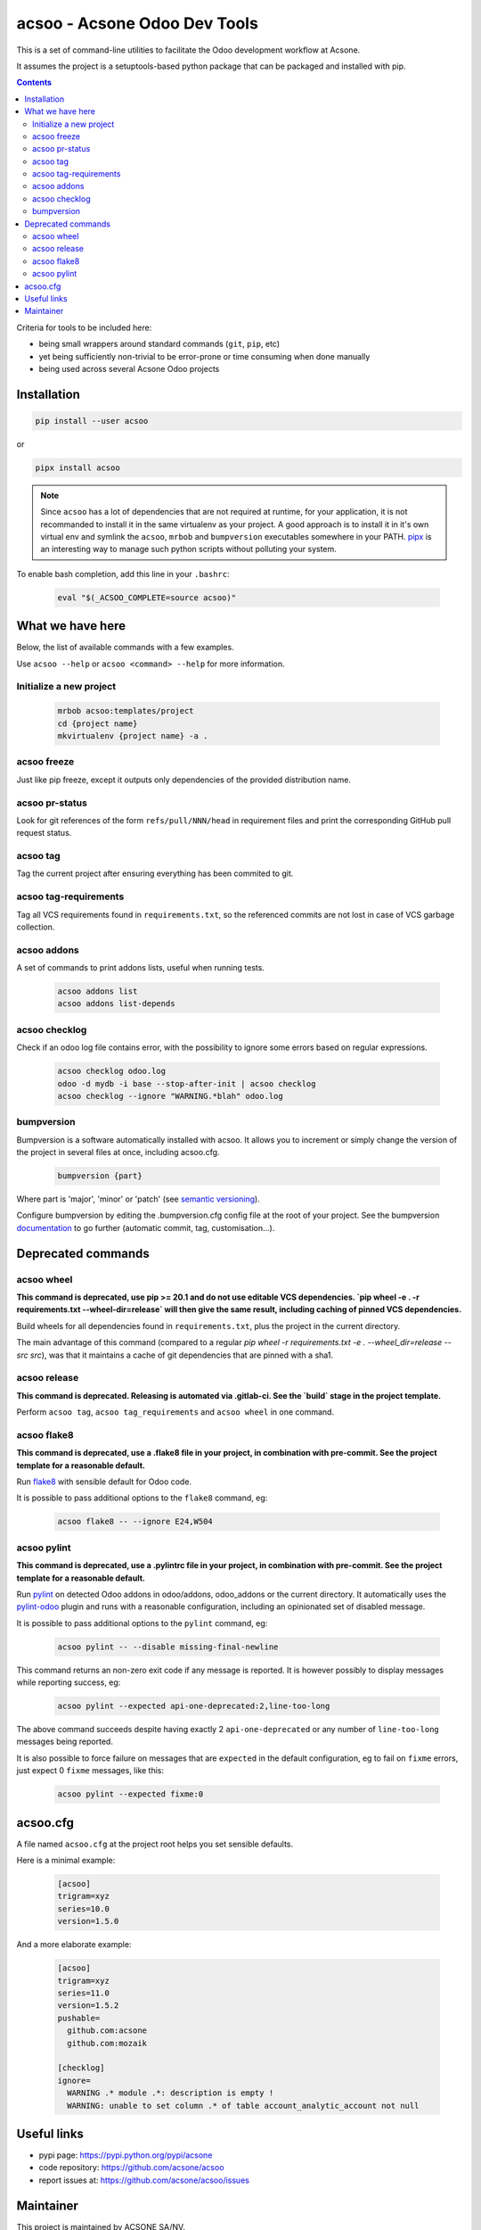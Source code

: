 acsoo - Acsone Odoo Dev Tools
=============================

.. image:: https://img.shields.io/badge/license-GPL--3-blue.svg
   :target: http://www.gnu.org/licenses/gpl-3.0-standalone.html
   :alt: License: GPL-3
.. image:: https://badge.fury.io/py/acsoo.svg
    :target: http://badge.fury.io/py/acsoo
.. image:: https://travis-ci.org/acsone/acsoo.svg?branch=master
   :target: https://travis-ci.org/acsone/acsoo
.. image:: https://codecov.io/gh/acsone/acsoo/branch/master/graph/badge.svg
  :target: https://codecov.io/gh/acsone/acsoo

This is a set of command-line utilities to facilitate
the Odoo development workflow at Acsone.

It assumes the project is a setuptools-based python package
that can be packaged and installed with pip.

.. contents::

Criteria for tools to be included here:

* being small wrappers around standard commands (``git``, ``pip``, etc)
* yet being sufficiently non-trivial to be error-prone or time consuming when
  done manually
* being used across several Acsone Odoo projects

Installation
~~~~~~~~~~~~

.. code:: shell

   pip install --user acsoo

or

.. code:: shell

   pipx install acsoo

.. note::

   Since ``acsoo`` has a lot of dependencies that are not required at runtime,
   for your application, it is not recommanded to install it in the same
   virtualenv as your project. A good approach is to install it in it's own
   virtual env and symlink the ``acsoo``, ``mrbob`` and ``bumpversion``
   executables somewhere in your PATH. `pipx <https://pypi.org/project/pipx/>`_
   is an interesting way to manage such python scripts without polluting your
   system.

To enable bash completion, add this line in your ``.bashrc``:

  .. code:: shell

     eval "$(_ACSOO_COMPLETE=source acsoo)"

What we have here
~~~~~~~~~~~~~~~~~

Below, the list of available commands with a few examples.

Use ``acsoo --help`` or ``acsoo <command> --help`` for more information.

Initialize a new project
------------------------

  .. code:: shell

    mrbob acsoo:templates/project
    cd {project name}
    mkvirtualenv {project name} -a .

acsoo freeze
------------

Just like pip freeze, except it outputs only dependencies of the provided
distribution name.

acsoo pr-status
---------------

Look for git references of the form ``refs/pull/NNN/head`` in requirement
files and print the corresponding GitHub pull request status.

acsoo tag
---------

Tag the current project after ensuring everything has been commited to git.

acsoo tag-requirements
----------------------

Tag all VCS requirements found in ``requirements.txt``, so
the referenced commits are not lost in case of VCS garbage collection.

acsoo addons
------------

A set of commands to print addons lists, useful when running tests.

  .. code:: shell

     acsoo addons list
     acsoo addons list-depends

acsoo checklog
--------------

Check if an odoo log file contains error, with the possibility to ignore some
errors based on regular expressions.

  .. code:: shell

     acsoo checklog odoo.log
     odoo -d mydb -i base --stop-after-init | acsoo checklog
     acsoo checklog --ignore "WARNING.*blah" odoo.log

bumpversion
-----------

Bumpversion is a software automatically installed with acsoo. It allows you to
increment or simply change the version of the project in several files at once,
including acsoo.cfg.

  .. code:: shell

    bumpversion {part}

Where part is 'major', 'minor' or 'patch'
(see `semantic versioning <http://semver.org/>`_).

Configure bumpversion by editing the .bumpversion.cfg config file at the root
of your project. See the bumpversion `documentation
<https://pypi.python.org/pypi/bumpversion>`_ to go further
(automatic commit, tag, customisation...).

Deprecated commands
~~~~~~~~~~~~~~~~~~~

acsoo wheel
-----------

**This command is deprecated, use pip >= 20.1 and do not use editable VCS
dependencies. `pip wheel -e . -r requirements.txt --wheel-dir=release` will
then give the same result, including caching of pinned VCS dependencies.**

Build wheels for all dependencies found in ``requirements.txt``,
plus the project in the current directory.

The main advantage of this command (compared to a regular
`pip wheel -r requirements.txt -e . --wheel_dir=release --src src`),
was that it maintains a cache of git dependencies that are pinned with
a sha1.

acsoo release
-------------

**This command is deprecated. Releasing is automated via .gitlab-ci. See
the `build` stage in the project template.**

Perform ``acsoo tag``, ``acsoo tag_requirements`` and
``acsoo wheel`` in one command.

acsoo flake8
------------

**This command is deprecated, use a .flake8 file in your project,
in combination with pre-commit. See the project template for a reasonable default.**

Run `flake8 <https://pypi.python.org/pypi/flake8>`_ with sensible default for Odoo code.

It is possible to pass additional options to the ``flake8`` command, eg:

  .. code:: shell

    acsoo flake8 -- --ignore E24,W504

acsoo pylint
------------

**This command is deprecated, use a .pylintrc file in your project,
in combination with pre-commit. See the project template for a reasonable default.**

Run `pylint <https://pypi.python.org/pypi/pylint>`_ on detected Odoo addons in odoo/addons,
odoo_addons or the current directory.
It automatically uses the `pylint-odoo <https://pypi.python.org/pypi/pylint-odoo>`_ plugin and
runs with a reasonable configuration, including an opinionated set of disabled message.

It is possible to pass additional options to the ``pylint`` command, eg:

  .. code:: shell

    acsoo pylint -- --disable missing-final-newline

This command returns an non-zero exit code if any message is reported.
It is however possibly to display messages while reporting success, eg:

  .. code:: shell

    acsoo pylint --expected api-one-deprecated:2,line-too-long

The above command succeeds despite having exactly 2 ``api-one-deprecated`` or
any number of ``line-too-long`` messages being reported.

It is also possible to force failure on messages that are ``expected`` in the
default configuration, eg to fail on ``fixme`` errors, just expect 0 ``fixme``
messages, like this:

  .. code:: shell

    acsoo pylint --expected fixme:0

acsoo.cfg
~~~~~~~~~

A file named ``acsoo.cfg`` at the project root helps you set sensible defaults.

Here is a minimal example:

  .. code:: ini

    [acsoo]
    trigram=xyz
    series=10.0
    version=1.5.0

And a more elaborate example:

  .. code:: ini

    [acsoo]
    trigram=xyz
    series=11.0
    version=1.5.2
    pushable=
      github.com:acsone
      github.com:mozaik

    [checklog]
    ignore=
      WARNING .* module .*: description is empty !
      WARNING: unable to set column .* of table account_analytic_account not null

Useful links
~~~~~~~~~~~~

- pypi page: https://pypi.python.org/pypi/acsone
- code repository: https://github.com/acsone/acsoo
- report issues at: https://github.com/acsone/acsoo/issues

Maintainer
~~~~~~~~~~

.. image:: https://www.acsone.eu/logo.png
   :alt: ACSONE SA/NV
   :target: https://www.acsone.eu

This project is maintained by ACSONE SA/NV.
